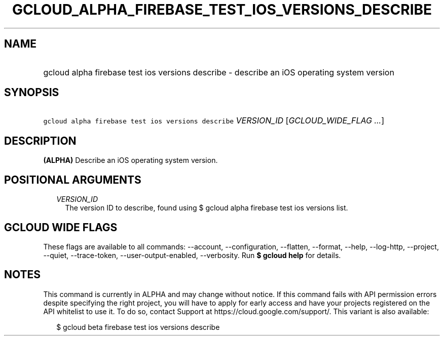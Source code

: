 
.TH "GCLOUD_ALPHA_FIREBASE_TEST_IOS_VERSIONS_DESCRIBE" 1



.SH "NAME"
.HP
gcloud alpha firebase test ios versions describe \- describe an iOS operating system version



.SH "SYNOPSIS"
.HP
\f5gcloud alpha firebase test ios versions describe\fR \fIVERSION_ID\fR [\fIGCLOUD_WIDE_FLAG\ ...\fR]



.SH "DESCRIPTION"

\fB(ALPHA)\fR Describe an iOS operating system version.



.SH "POSITIONAL ARGUMENTS"

.RS 2m
.TP 2m
\fIVERSION_ID\fR
The version ID to describe, found using $ gcloud alpha firebase test ios
versions list.


.RE
.sp

.SH "GCLOUD WIDE FLAGS"

These flags are available to all commands: \-\-account, \-\-configuration,
\-\-flatten, \-\-format, \-\-help, \-\-log\-http, \-\-project, \-\-quiet,
\-\-trace\-token, \-\-user\-output\-enabled, \-\-verbosity. Run \fB$ gcloud
help\fR for details.



.SH "NOTES"

This command is currently in ALPHA and may change without notice. If this
command fails with API permission errors despite specifying the right project,
you will have to apply for early access and have your projects registered on the
API whitelist to use it. To do so, contact Support at
https://cloud.google.com/support/. This variant is also available:

.RS 2m
$ gcloud beta firebase test ios versions describe
.RE


